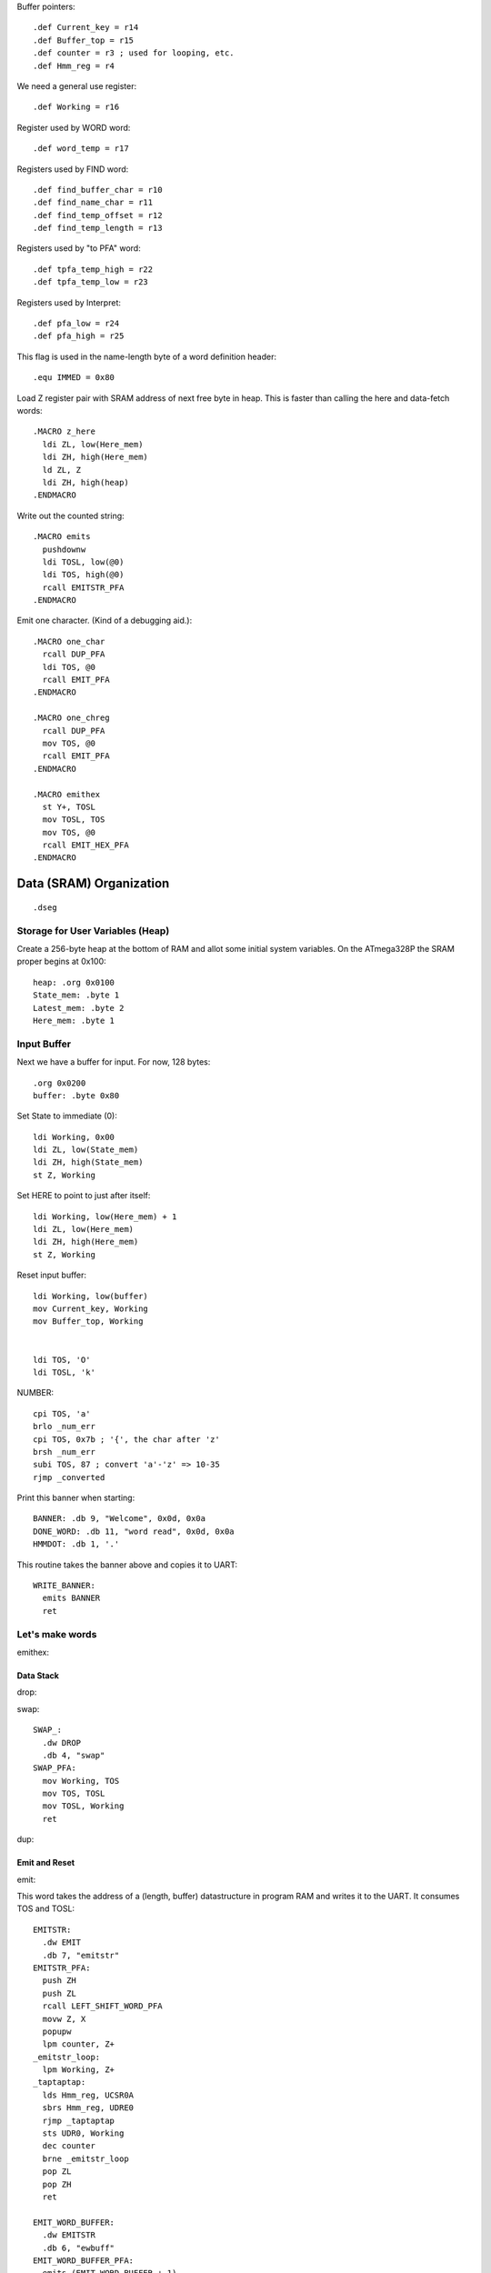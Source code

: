 Buffer pointers::

  .def Current_key = r14
  .def Buffer_top = r15
  .def counter = r3 ; used for looping, etc.
  .def Hmm_reg = r4

We need a general use register::

  .def Working = r16

Register used by WORD word::

  .def word_temp = r17

Registers used by FIND word::

  .def find_buffer_char = r10
  .def find_name_char = r11
  .def find_temp_offset = r12
  .def find_temp_length = r13

Registers used by "to PFA" word::

  .def tpfa_temp_high = r22
  .def tpfa_temp_low = r23

Registers used by Interpret::

  .def pfa_low = r24
  .def pfa_high = r25


This flag is used in the name-length byte of a word definition header::

  .equ IMMED = 0x80













































Load Z register pair with SRAM address of next free byte in heap.
This is faster than calling the here and data-fetch words::

  .MACRO z_here
    ldi ZL, low(Here_mem)
    ldi ZH, high(Here_mem)
    ld ZL, Z
    ldi ZH, high(heap)
  .ENDMACRO

Write out the counted string::

  .MACRO emits
    pushdownw
    ldi TOSL, low(@0)
    ldi TOS, high(@0)
    rcall EMITSTR_PFA
  .ENDMACRO

Emit one character. (Kind of a debugging aid.)::

  .MACRO one_char
    rcall DUP_PFA
    ldi TOS, @0
    rcall EMIT_PFA
  .ENDMACRO

  .MACRO one_chreg
    rcall DUP_PFA
    mov TOS, @0
    rcall EMIT_PFA
  .ENDMACRO

  .MACRO emithex
    st Y+, TOSL
    mov TOSL, TOS
    mov TOS, @0
    rcall EMIT_HEX_PFA
  .ENDMACRO


































Data (SRAM) Organization
------------------------

::

  .dseg

Storage for User Variables (Heap)
~~~~~~~~~~~~~~~~~~~~~~~~~~~~~~~~~

Create a 256-byte heap at the bottom of RAM and allot some initial
system variables. On the ATmega328P the SRAM proper begins at 0x100::

  heap: .org 0x0100
  State_mem: .byte 1
  Latest_mem: .byte 2
  Here_mem: .byte 1


Input Buffer
~~~~~~~~~~~~

Next we have a buffer for input. For now, 128 bytes::

  .org 0x0200
  buffer: .byte 0x80















































Set State to immediate (0)::

  ldi Working, 0x00
  ldi ZL, low(State_mem)
  ldi ZH, high(State_mem)
  st Z, Working

Set HERE to point to just after itself::

  ldi Working, low(Here_mem) + 1
  ldi ZL, low(Here_mem)
  ldi ZH, high(Here_mem)
  st Z, Working

Reset input buffer::

  ldi Working, low(buffer)
  mov Current_key, Working
  mov Buffer_top, Working


  ldi TOS, 'O'
  ldi TOSL, 'k'











NUMBER::

      cpi TOS, 'a'
      brlo _num_err
      cpi TOS, 0x7b ; '{', the char after 'z'
      brsh _num_err
      subi TOS, 87 ; convert 'a'-'z' => 10-35
      rjmp _converted













Print this banner when starting::

  BANNER: .db 9, "Welcome", 0x0d, 0x0a
  DONE_WORD: .db 11, "word read", 0x0d, 0x0a
  HMMDOT: .db 1, '.'


This routine takes the banner above and copies it to UART::

    WRITE_BANNER:
      emits BANNER
      ret


Let's make words
~~~~~~~~~~~~~~~~

emithex::


Data Stack
^^^^^^^^^^

drop::

swap::

    SWAP_:
      .dw DROP
      .db 4, "swap"
    SWAP_PFA:
      mov Working, TOS
      mov TOS, TOSL
      mov TOSL, Working
      ret

dup::

Emit and Reset
^^^^^^^^^^^^^^

emit::

This word takes the address of a (length, buffer) datastructure in
program RAM and writes it to the UART. It consumes TOS and TOSL::

    EMITSTR:
      .dw EMIT
      .db 7, "emitstr"
    EMITSTR_PFA:
      push ZH
      push ZL
      rcall LEFT_SHIFT_WORD_PFA
      movw Z, X
      popupw
      lpm counter, Z+
    _emitstr_loop:
      lpm Working, Z+
    _taptaptap:
      lds Hmm_reg, UCSR0A
      sbrs Hmm_reg, UDRE0
      rjmp _taptaptap
      sts UDR0, Working
      dec counter
      brne _emitstr_loop
      pop ZL
      pop ZH
      ret

    EMIT_WORD_BUFFER:
      .dw EMITSTR
      .db 6, "ewbuff"
    EMIT_WORD_BUFFER_PFA:
      emits (EMIT_WORD_BUFFER + 1)

      rcall DUP_PFA
      mov TOS, Buffer_top
      ldi Working, '0'
      add TOS, Working
      rcall EMIT_PFA

      one_char '_'

      ; rcall EMIT_CRLF_PFA
      mov Working, Buffer_top
      cpi Working, 0x00
      brne _theres_a_word
      ret

    _theres_a_word:
      mov counter, Buffer_top
      ldi ZL, low(buffer)
      ldi ZH, high(buffer)

    _ewb_loop:
      ld Working, Z+
      one_chreg Working
      dec counter
      one_char ','
      ; emits HMMDOT
      brne _ewb_loop

      rcall EMIT_CRLF_PFA
      ret

    EMIT_CRLF:
      .dw EMIT_WORD_BUFFER
      .db 4, "crlf"
    EMIT_CRLF_PFA:
      rcall DUP_PFA
      ldi TOS, 0x0d ; CR
      rcall EMIT_PFA
      rcall DUP_PFA
      ldi TOS, 0x0a ; LF
      rcall EMIT_PFA
      ret

reset::

    RESET_BUTTON:
      .dw EMIT_CRLF
      .db 5, "reset"
    RESET_BUTTON_PFA:
      rjmp 0x0000

dot-ess::

Parsing
^^^^^^^

key::


word::

Core Interpreting and Compiling Words
^^^^^^^^^^^^^^^^^^^^^^^^^^^^^^^^^^^^^

"@" fetch a byte from the heap given its offset in TOS::

    DATA_FETCH:
      .dw LEFT_SHIFT_WORD
      .db 1, "@"
    DATA_FETCH_PFA:
      ldi ZH, high(heap)
      mov ZL, TOS
      ld TOS, Z ; Get byte from heap.
      ret

create::

    CREATE:
      .dw DATA_FETCH
      .db 6, "create"
    CREATE_PFA:
      ; offset in TOS, length in TOSL, of new word's name

      z_here ; Z now points to next free byte on heap.
      adiw Z, 2 ; reserve space for the link to Latest

      st Y+, TOSL ; store for later
      mov word_temp, TOSL ; count
      st Z+, TOSL ; store name length in compiling word
      mov TOSL, TOS
      ldi TOS, high(buffer)
      ; X now points to the name in the buffer, Z to the destination

    _create_char_xfer:
      ld Working, X+
      st Z+, Working
      dec word_temp
      brne _create_char_xfer

      ld TOSL, -Y ; pop length
      lsr TOSL
      brcs _word_aligned ; odd number, no alignment byte needed
      clr TOSL
      st Z+, TOSL ; write alignment byte
    _word_aligned:
      ; The name has been laid down in SRAM.
      ; Write ZL to Here_mem and we're done.
      ldi TOSL, low(Here_mem)
      ldi TOS, high(Here_mem)
      st X, ZL
      popupw ; ditch offset and (right-shifted) length
      ret

find::

    FIND:
      .dw CREATE
      .db 4, "find"
    FIND_PFA:
      ; TOS holds the offset in the buffer of the word to search for and TOSL
      ; holds the length.
      mov find_temp_offset, TOS
      mov find_temp_length, TOSL
      ldi ZH, high(Latest_mem)
      ldi ZL, low(Latest_mem)
      ld TOSL, Z+
      ld TOS, Z

    _look_up_word:
    ; LFA in TOS:TOSL, Z is free

    ; Check if TOS:TOSL == 0x0000
      cpi TOSL, 0
      brne _non_zero
      cpse TOSL, TOS ; ComPare Skip Equal
      rjmp _non_zero
      ; if TOS:TOSL == 0x0000 we're done.
      ldi TOS, 0xff ; consume TOS/TOSL and return 0xffff (we don't have that
      ldi TOSL, 0xff ; much RAM so this is not a valid address value.)
      ret

    _non_zero:
      ; Save current addy
      pushdownw
      ; now stack has ( - LFA, LFA)

      ; Load Link Field Address of next word in the dictionary
      ; into the X register pair.
      rcall LEFT_SHIFT_WORD_PFA
      movw Z, X
      lpm TOSL, Z+
      lpm TOS, Z+
      ; now stack has ( - LFA_next, LFA_current)

      lpm Working, Z+ ; Load length-of-name byte into a register
      andi Working, 0x7f ; IMM_MASK
      cp Working, find_temp_length
      breq _same_length

      ; Well, it ain't this one...
      ; ditch LFA_current
      sbiw Y, 2
      rjmp _look_up_word

    _same_length:
      ; If they're the same length walk through both and compare them ;
      ; character by character.
      ;
      ; Buffer offset is in find_temp_offset
      ; length is in Working and find_temp_length
      ; Z holds current word's name's first byte's address in program RAM.
      ; TOS:TOSL have the address of the next word's LFA.
      ; stack has ( - LFA_next, LFA_current)

      ; Put address of search term in buffer into X (TOS:TOSL).
      pushdownw
      ldi TOS, high(buffer) ; Going to look up bytes in the buffer.
      mov TOSL, find_temp_offset
      ; stack ( - &search_term, LFA_next, LFA_current)

    _compare_name_and_target_byte:
      ld find_buffer_char, X+ ; from buffer
      lpm find_name_char, Z+ ; from program RAM
      cp find_buffer_char, find_name_char
      breq _okay_dokay

      ; not equal, clean up and go to next word.
      popupw ; ditch search term address
      sbiw Y, 2 ; ditch LFA_current
      rjmp _look_up_word

    _okay_dokay:
      ; The chars are the same
      dec Working
      brne _compare_name_and_target_byte ; More to do?

      ; If we get here we've checked that every character in the name and the
      ; target term match.
      popupw ; ditch search term address
      popupw ; ditch LFA_next
      ret

">pfa" Given a word's LFA (Link Field Address) in TOS:TOSL, find its PFA::

    TPFA:
      .dw FIND
      .db 4, ">pfa"
    TPFA_PFA:
      ; LFA of word should be on the stack (i.e. in X.)
      adiw X, 1         ; point to name length.
      movw tpfa_temp_high:tpfa_temp_low, X   ; set prog mem pointer value aside for later.
      rcall LEFT_SHIFT_WORD_PFA ; Adjust the address
      movw Z, X         ; and put it into our prog-mem-addressing Z register.
      movw X, tpfa_temp_high:tpfa_temp_low
      lpm Working, Z    ; get the length.
      andi Working, 0x7f; IMM_MASK
                        ; We need to map from length in bytes to length in words
      lsr Working       ; while allowing for the padding bytes in even-length names.
      inc Working       ; n <- (n >> 1) + 1
      add TOSL, Working ; Add the adjusted name length to our prog mem pointer.
      brcc _done_adding
      inc TOS           ; Account for the carry bit if set.
    _done_adding:
      ret

quit Oddly enough, the Forth main loop is called "quit"::

    QUIT:
      .dw TPFA
      .db 4, "quit"
    QUIT_PFA:
      ldi Working, low(RAMEND) ; reset return stack
      out SPL, Working
      ldi Working, high(RAMEND)
      out SPH, Working
      rcall DOTESS_PFA
      one_char '>'
      one_char ' '
      rcall INTERPRET_PFA
      rjmp QUIT_PFA

interpret::

    INTERPRET:
      .dw QUIT
      .db 9, "interpret"
    INTERPRET_PFA:
      rcall WORD_PFA ; get offset and length of next word in buffer.
      pushdownw      ; save offset and length
      rcall FIND_PFA ; find it in the dictionary, (X <- LFA)

      one_char '0'
      rcall DOTESS_PFA

      cpi TOS, 0xff
      brne _is_word

      ; is it a number?
      popupw ; get the offset and length back
      rcall NUMBER_PFA

      one_char '1'
      rcall DOTESS_PFA

      cpi TOSL, 0x00 ; all chars converted?
      brne _byee
      mov TOSL, TOS ; dup
      rcall EMIT_HEX_PFA ; and consume
      one_char ' '
      ret

    _byee:
      popupw ; ditch the "error message"
      one_char '2'
      rcall EMIT_CRLF_PFA
      ret

    _is_word:
      sbiw Y, 2 ; ditch offset and length
      pushdownw ; save a copy of LFA on the stack
      one_char '3'
      rcall DOTESS_PFA

      ; Calculate PFA and save it in Z.
      rcall TPFA_PFA ; get the PFA address (X <- PFA)
      movw pfa_high:pfa_low, X

      ; Check if the word is flagged as immediate.
      popupw ; get the LFA again
      one_char '4'
      rcall DOTESS_PFA
      rcall IMMEDIATE_P_PFA ; stack is one (byte) cell less ( LFA:LFA - imm? )
      
      one_char '5'
      rcall DOTESS_PFA

      ; result of IMMEDIATE is in TOS
      cpi TOS, 0x00
      brne _execute_it

      ; word is not immediate, check State and act accordingly
      st Y+, TOSL ; free up X register pair
      ldi TOSL, low(State_mem)
      ldi TOS, high(State_mem)
      one_char '6'
      rcall DOTESS_PFA

      ld TOS, X
      one_char '7'
      rcall DOTESS_PFA

      popup
      one_char '8'
      rcall DOTESS_PFA
      cpi TOS, 0x00 ; immediate mode?
      breq _execute_it

      ; compile mode
      st Y+, TOSL
      movw X, pfa_high:pfa_low ; PFA on stack
      z_here
      st Z+, TOSL ; write PFA to 'here'
      st Z+, TOS
      mov Working, ZL ; set here to, uh, here
      ldi ZL, low(Here_mem)
      ldi ZH, high(Here_mem)
      st Z, Working
      ret

    _execute_it:
      one_char 'z'
      rcall DOTESS_PFA
      mov TOS, TOSL ; clear the stack for the "client" word
      popup
      one_char 'Z'
      rcall DOTESS_PFA
      movw Z, pfa_high:pfa_low ; PFA in Z
      ijmp ; and execute it.

immediate_p::

    IMMEDIATE_P:
      .dw INTERPRET
      .db 4, "imm?"
    IMMEDIATE_P_PFA:
      ; LFA on stack
      adiw X, 1
      rcall LEFT_SHIFT_WORD_PFA
      movw Z, X
      lpm TOS, Z
      popup
      andi TOS, IMMED
      cpi TOS, IMMED
      ret

colon_does::

    COLON_DOES:
      .dw IMMEDIATE_P
      .db 10, "colon_does"
    COLON_DOES_PFA:
      pop ZH
      pop ZL
    _aaagain:
      push ZL
      push ZH
      pushdownw
      movw X, Z
      rcall LEFT_SHIFT_WORD_PFA
      movw Z, X
      popupw
      lpm Working, Z+
      lpm ZH, Z
      mov ZL, Working
      icall
      pop ZH
      pop ZL
      adiw Z, 1
      rjmp _aaagain

exit::

    EXIT:
      .dw COLON_DOES
      .db 4, "exit"
    EXIT_PFA:
      ; ditch return PC from the icall and the stored pointer to next PFA.
      in ZL, SPL
      in ZH, SPH
      adiw Z, 4
      out SPL, ZL
      out SPH, ZH
      ret

test routine for colon_does::

    TEST_COL_D:
      .dw EXIT
      .db 3, "tcd"
    TCD_PFA:
      rcall COLON_DOES_PFA
      .dw DUP_PFA
      .dw EXIT_PFA

"["::

    LBRAC:
      .dw TEST_COL_D
      .db (1 & IMMED), "["
    LBRAC_PFA:
      ldi ZL, low(State_mem)
      ldi ZH, high(State_mem)
      ldi Working, 0x00
      st Z, Working
      ret

"]"::

    RBRAC:
      .dw LBRAC
      .db 1, "]"
    RBRAC_PFA:
      ldi ZL, low(State_mem)
      ldi ZH, high(State_mem)
      ldi Working, 0x01
      st Z, Working
      ret

":"::

    COLON:
      .dw RBRAC
      .db 1, ":"
    COLON_PFA:
      rcall WORD_PFA
      rcall CREATE_PFA
      ; Write COLON_DOES_PFA to HERE and update HERE
      z_here
      ldi Working, low(COLON_DOES_PFA)
      st Z+, Working
      ldi Working, high(COLON_DOES_PFA)
      st Z+, Working
      ; Write ZL to Here_mem
      mov Working, ZL
      ldi ZL, low(Here_mem)
      ldi ZH, high(Here_mem)
      st Z, Working
      ; switch to compiling mode
      rcall RBRAC_PFA
      ret

";"::

    SEMICOLON:
      .dw COLON
      .db (1 & IMMED), ";"
    SEMICOLON_PFA:
      z_here
      ldi Working, low(EXIT_PFA)
      st Z+, Working
      ldi Working, high(EXIT_PFA)
      st Z+, Working
      mov Working, ZL
      ldi ZL, low(Here_mem)
      ldi ZH, high(Here_mem)
      st Z, Working
      ; switch back to immediate mode
      rcall LBRAC_PFA
      ret


Variables and system variable words
~~~~~~~~~~~~~~~~~~~~~~~~~~~~~~~~~~~

var_does::

    VAR_DOES:
      .dw SEMICOLON
      .db 8, "var_does"
    VAR_DOES_PFA:
      ; Get the address of the calling variable word's parameter field off
      ; the return stack.  Pop the address to cancel the call to VAR_DOES by
      ; the "instance" variable word.
      pushdownw
      pop TOS
      pop TOSL
      rcall LEFT_SHIFT_WORD_PFA
      ; Stack now contains left-shifted PFA address.

      ; Use it to look up the variable's memory address (in SRAM heap)
      ; Put that address on the data stack (TOS). We only use the low byte
      ; because we'll restrict access to SRAM in the fetch ("@") word.
                 ;
      movw Z, X  ; Copy address to Z
      popup      ; adjust the stack
      lpm TOS, Z ; and use Z (PFA of variable instance word) to get the SRAM
                 ; offset of the variable's storage.

      ret ; to the word that called the variable word.

here::

    HERE_WORD:
      .dw VAR_DOES
      .db 4, "here"
    HERE_PFA:
      rcall VAR_DOES_PFA
      .db low(Here_mem), high(Here_mem) ; Note: I'm putting the full address
                       ; here but the VAR_DOES machinery only uses low byte.
      ; We don't need to ret here because VAR_DOES will consume the top of
      ; the return stack. (I.e. the address of the Here_mem byte above.)

Latest::

    LATEST_WORD:
      .dw HERE_WORD
      .db 6, "latest"
    Latest_PFA:
      rcall VAR_DOES_PFA
      .db low(Latest_mem), high(Latest_mem)

State::

    STATE_WORD:
      .dw LATEST_WORD
      .db 5, "state"
    STATE_PFA:
      rcall VAR_DOES_PFA
      .db low(State_mem), high(State_mem)

Current_key::

    CURRENT_KEY_WORD:
      .dw STATE_WORD
      .db 4, "ckey"
    CURRENT_KEY_PFA:
      rcall DUP_PFA
      mov TOS, Current_key
      ret

